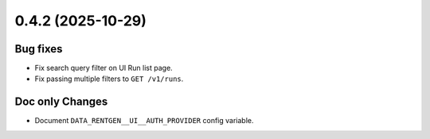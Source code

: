 0.4.2 (2025-10-29)
==================

Bug fixes
---------

- Fix search query filter on UI Run list page.
- Fix passing multiple filters to ``GET /v1/runs``.

Doc only Changes
----------------

- Document ``DATA_RENTGEN__UI__AUTH_PROVIDER`` config variable.

